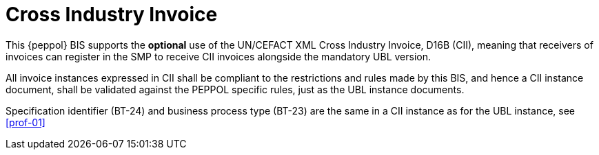 [appendix]
= Cross Industry Invoice

This {peppol} BIS supports the *optional* use of the UN/CEFACT XML Cross Industry Invoice, D16B (CII), meaning that receivers of invoices can register in the SMP to receive CII invoices alongside the mandatory UBL version.

All invoice instances expressed in CII shall be compliant to the restrictions and rules made by this BIS, and hence a CII instance document, shall be validated against the PEPPOL specific rules, just as the UBL instance documents.

Specification identifier (BT-24) and business process type (BT-23) are the same in a CII instance as for the UBL instance, see <<prof-01>>
